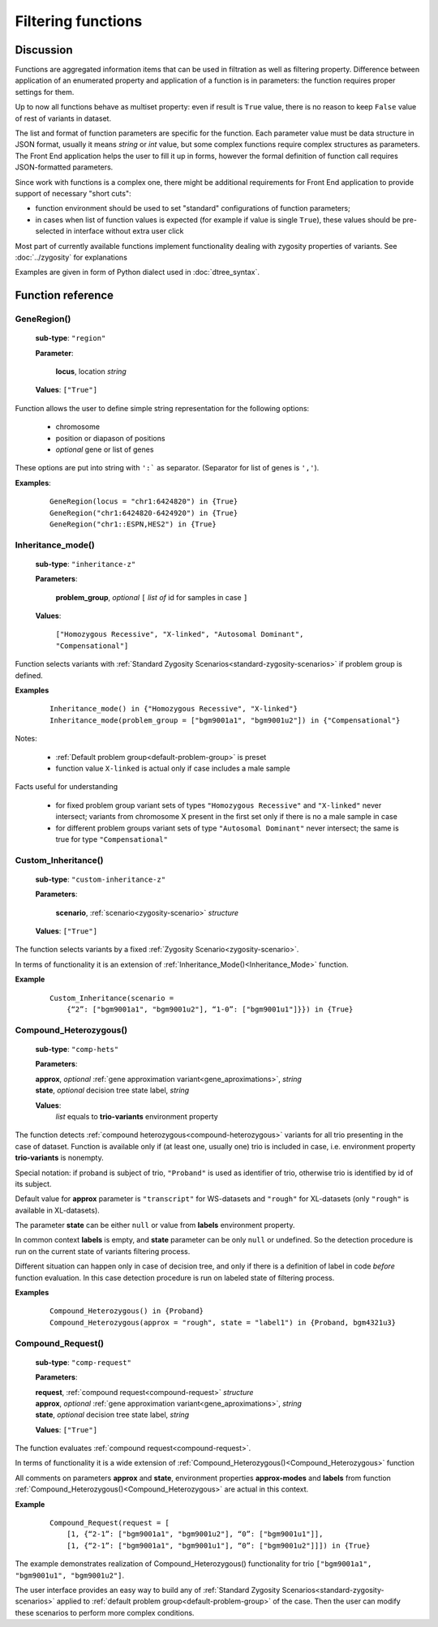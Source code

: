Filtering functions
===================

Discussion
----------
Functions are aggregated information items that can be used in filtration as well as filtering property. Difference between application of an enumerated property and application of a function is in parameters: the function requires proper settings for them. 

Up to now all functions behave as multiset property: even if result is ``True`` value, there is no reason to keep ``False`` value of rest of variants in dataset.

The list and format of function parameters are specific for the function. Each parameter value must be data structure in JSON format, usually it means *string* or *int* value, but some complex functions require complex structures as parameters. The Front End application helps the user to fill it up in forms, however the formal definition of function call requires JSON-formatted parameters.

Since work with functions is a complex one, there might be additional requirements for Front End application to provide support of necessary "short cuts":

- function environment should be used to set "standard" configurations of function parameters;
    
- in cases when list of function values is expected (for example if value is single ``True``), these values should be pre-selected in interface without extra user click
        
Most part of currently available functions implement functionality dealing with zygosity properties of variants. See :doc:`../zygosity` for explanations

Examples are given in form of Python dialect used in :doc:`dtree_syntax`.

Function reference
------------------

.. _GeneRegion:

.. index:: 
    GeneRegion; function

GeneRegion()
^^^^^^^^^^^^
    **sub-type**: ``"region"``
    
    **Parameter**: 
        
        **locus**, location *string*
    
    **Values**: ``["True"]``
        
Function allows the user to define simple string representation for the following options:

    - chromosome
    
    - position or diapason of positions
    
    - *optional* gene or list of genes
    
These options are put into string with ``':``` as separator. (Separator for list of genes is ``','``).

**Examples**:

    ::
    
        GeneRegion(locus = "chr1:6424820") in {True}
        GeneRegion("chr1:6424820-6424920") in {True}
        GeneRegion("chr1::ESPN,HES2") in {True}
    
.. _Inheritance_mode:

.. index:: 
    Inheritance_mode; function

Inheritance_mode()
^^^^^^^^^^^^^^^^^^
    **sub-type**: ``"inheritance-z"``
    
    **Parameters**: 
        
        **problem_group**, *optional* ``[`` *list of* id for samples in case ``]``
    
    **Values**: 

        ``["Homozygous Recessive", "X-linked", "Autosomal Dominant", "Compensational"]``
    
Function selects variants with :ref:`Standard Zygosity Scenarios<standard-zygosity-scenarios>` if problem group is defined. 

**Examples**

    ::
    
        Inheritance_mode() in {"Homozygous Recessive", "X-linked"}
        Inheritance_mode(problem_group = ["bgm9001a1", "bgm9001u2"]) in {"Compensational"}

Notes:
    
    - :ref:`Default problem group<default-problem-group>` is preset
    
    - function value ``X-linked`` is actual only if case includes a male sample
    
Facts useful for understanding  
    
    - for fixed problem group variant sets of types ``"Homozygous Recessive"`` and ``"X-linked"`` never intersect; variants from chromosome X present in the first set only if there is no a male sample in case
    
    - for different problem groups variant sets of type ``"Autosomal Dominant"`` never intersect; the same is true for type ``"Compensational"``

.. _Custom_Inheritance:

.. index:: 
    Custom_Inheritance; function

Custom_Inheritance()
^^^^^^^^^^^^^^^^^^^^
    **sub-type**: ``"custom-inheritance-z"``
    
    **Parameters**: 
        
        **scenario**, :ref:`scenario<zygosity-scenario>` *structure*
    
    **Values**: ``["True"]``
    
The function selects variants by a fixed :ref:`Zygosity Scenario<zygosity-scenario>`.

In terms of functionality it is an extension of :ref:`Inheritance_Mode()<Inheritance_Mode>` function.

**Example**

    ::
    
        Custom_Inheritance(scenario =
            {“2”: ["bgm9001a1", "bgm9001u2"], “1-0”: ["bgm9001u1"]}}) in {True}
    
.. _Compound_Heterozygous:

.. index:: 
    Compound_Heterozygous; function

Compound_Heterozygous()
^^^^^^^^^^^^^^^^^^^^^^^
    **sub-type**: ``"comp-hets"``
    
    **Parameters**: 
        
    |   **approx**, *optional* :ref:`gene approximation variant<gene_aproximations>`, *string*
    |   **state**, *optional* decision tree state label, *string*
    
    **Values**: 
        *list* equals to **trio-variants** environment property
            
The function detects :ref:`compound heterozygous<compound-heterozygous>` variants for all trio presenting in the case of dataset. Function is available only if (at least one, usually one) trio is included in case, i.e. environment property **trio-variants** is nonempty.

Special notation: if proband is subject of trio, ``"Proband"`` is used as identifier of trio, otherwise trio is identified by id of its subject.

Default value for **approx** parameter is ``"transcript"`` for WS-datasets and ``"rough"`` for XL-datasets (only ``"rough"`` is available in XL-datasets).

The parameter **state** can be either ``null`` or value from **labels** environment property. 

In common context **labels** is empty, and **state** parameter can be only ``null`` or undefined. So the detection procedure is run on the current state of variants filtering process. 

Different situation can happen only in case of decision tree, and only if there is а definition of label in code *before* function evaluation. In this case detection procedure is run on labeled state of filtering process. 

**Examples**

    ::
    
        Compound_Heterozygous() in {Proband}
        Compound_Heterozygous(approx = "rough", state = "label1") in {Proband, bgm4321u3}
            
.. _Compound_Request:

.. index:: 
    Compound_Request; function

Compound_Request()
^^^^^^^^^^^^^^^^^^
    **sub-type**: ``"comp-request"``
    
    **Parameters**: 
        
    |   **request**, :ref:`compound request<compound-request>` *structure*
    |   **approx**, *optional* :ref:`gene approximation variant<gene_aproximations>`, *string*
    |   **state**, *optional* decision tree state label, *string*
    
    **Values**: ``["True"]``

The function evaluates :ref:`compound request<compound-request>`. 

In terms of functionality it is a wide extension of :ref:`Compound_Heterozygous()<Compound_Heterozygous>` function 

All comments on parameters **approx** and **state**, environment properties **approx-modes** and **labels** from function :ref:`Compound_Heterozygous()<Compound_Heterozygous>` are actual in this context.

**Example** 

    ::
    
        Compound_Request(request = [
            [1, {“2-1”: ["bgm9001a1", "bgm9001u2"], “0”: ["bgm9001u1"]],
            [1, {“2-1”: ["bgm9001a1", "bgm9001u1"], “0”: ["bgm9001u2"]]]) in {True}

The example demonstrates realization of Compound_Heterozygous() functionality for trio ``["bgm9001a1", "bgm9001u1", "bgm9001u2"]``.

The user interface provides an easy way to build any of :ref:`Standard Zygosity Scenarios<standard-zygosity-scenarios>` applied to :ref:`default problem group<default-problem-group>` of the case. Then the user can modify these scenarios to perform more complex conditions.

